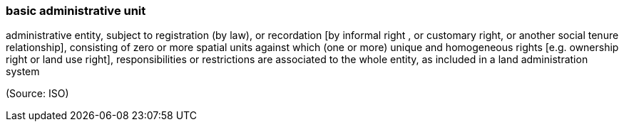 === basic administrative unit

administrative entity, subject to registration (by law), or recordation [by informal right , or customary right, or another social tenure relationship], consisting of zero or more spatial units against which (one or more) unique and homogeneous rights [e.g. ownership right or land  use right], responsibilities or restrictions are associated to the whole entity, as included in a land administration system

(Source: ISO)

